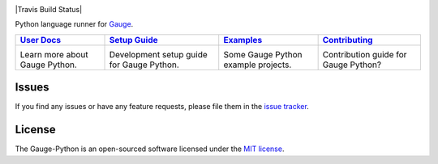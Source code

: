.. image:: https://user-images.githubusercontent.com/5915802/29747597-21bd1200-8b1d-11e7-9796-3a6c6a26f032.png

|Travis Build Status| |Codacy Project Status| |Documentation Status| |MIT licensed|

Python language runner for `Gauge`_.

+------------------+------------------+------------------+-----------------+
|   `User Docs`_   |  `Setup Guide`_  |   `Examples`_    | `Contributing`_ |
+==================+==================+==================+=================+
|      |i1|\       |      |i2|\       |      |i3|\       |      |i4|\      |
|                  |                  |                  |                 |
| Learn more about | Development setup| Some Gauge Python| Contribution    |
| Gauge Python.    | guide for Gauge  | example projects.| guide for Gauge |
|                  | Python.          |                  | Python?         |
+------------------+------------------+------------------+-----------------+

Issues
------

If you find any issues or have any feature requests, please file them in the `issue tracker`_.

.. _issue tracker: https://github.com/getgauge/gauge-python/issues

License
-------

The Gauge-Python is an open-sourced software licensed under the `MIT license`_.

.. _User Docs: https://gauge-python.readthedocs.io
.. _Setup Guide: https://gauge-python.readthedocs.io/en/latest/contributing.html#development-guide
.. _Examples: https://gauge-python.readthedocs.io/en/latest/getting-started.html#examples
.. _Contributing: https://gauge-python.readthedocs.io/en/latest/contributing.html
.. _Gauge: https://github.com/getgauge/gauge
.. _MIT license: http://opensource.org/licenses/MIT

.. |i1| image:: https://d3i6fms1cm1j0i.cloudfront.net/github/images/techdocs.png
   :target: https://gauge-python.readthedocs.io
.. |i2| image:: https://d3i6fms1cm1j0i.cloudfront.net/github/images/setup.png
   :target: https://gauge-python.readthedocs.io/en/latest/contributing.html#development-guide
.. |i3| image:: https://d3i6fms1cm1j0i.cloudfront.net/github/images/roadmap.png
   :target: https://gauge-python.readthedocs.io/en/latest/getting-started.html#examples
.. |i4| image:: https://d3i6fms1cm1j0i.cloudfront.net/github/images/contributing.png
   :target: https://gauge-python.readthedocs.io/en/latest/contributing.html
.. |Documentation Status| image:: https://readthedocs.org/projects/gauge-python/badge/?version=latest
   :target: http://gauge-python.readthedocs.org/en/latest/?badge=latest
.. |Travis Build Status| .. image:: https://travis-ci.org/getgauge/gauge-python.svg?branch=master
   :target: https://travis-ci.org/getgauge/gauge-python
.. |Codacy Project Status| image:: https://api.codacy.com/project/badge/Grade/2b96566538d1445685f9ad7792456b97
   :target: https://www.codacy.com/app/kashishmunjal/gauge-python?utm_source=github.com&amp;utm_medium=referral&amp;utm_content=getgauge/gauge-python&amp;utm_campaign=Badge_Grade
.. |MIT licensed| image:: https://img.shields.io/badge/license-MIT-blue.svg
   :target: https://github.com/getgauge/gauge-python/blob/master/LICENSE.txt
